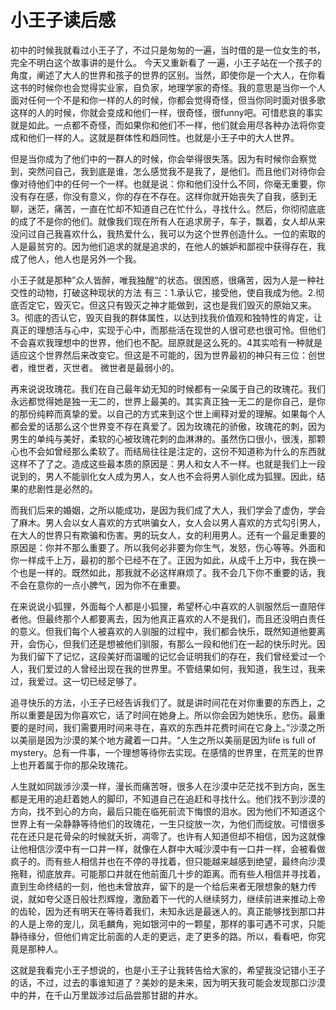 * 小王子读后感
初中的时候我就看过小王子了，不过只是匆匆的一遍，当时借的是一位女生的书，完全不明白这个故事讲的是什么。
今天又重新看了 一遍，小王子站在一个孩子的角度，阐述了大人的世界和孩子的世界的区别。当然，即使你是一个大人，在你看这书的时候你也会觉得实业家，自负家，地理学家的奇怪。我的意思是当你一个人面对任何一个不是和你一样的人的时候，你都会觉得奇怪，但当你同时面对很多歌这样的人的时候，你就会变成和他们一样，很奇怪，很funny吧。可惜悲哀的事实就是如此。一点都不奇怪，而如果你和他们不一样，他们就会用尽各种办法将你变成和他们一样的人。这就是群体性和趋同性。也就是小王子中的大人世界。

但是当你成为了他们中的一群人的时候，你会举得很失落。因为有时候你会察觉到，突然问自己，我到底是谁，怎么感觉我不是我了，是他们。而且他们对待你会像对待他们中的任何一个一样。也就是说：你和他们没什么不同，你毫无重要，你没有存在感，你没有意义，你的存在不存在。这样你就开始丧失了自我，感到无聊，迷茫，痛苦，一直在忙却不知道自己在忙什么，寻找什么。然后，你彻彻底底的成了不是你的他们。就像我们现在所有人在追求房子，车子，飘着，女人却从来没问过自己我喜欢什么，我热爱什么，我可以为这个世界创造什么。一位的索取的人是最贫穷的。因为他们追求的就是追求的，在他人的嫉妒和鄙视中获得存在，我成了他人，他人也是另外一个我。

小王子就是那种”众人皆醉，唯我独醒“的状态。很困惑，很痛苦，因为人是一种社交性的动物，打破这种现状的方法 有三：1.承认它，接受他，使自我成为他。2.彻底否定它，毁灭它。但这只有毁灭之神才能做到，这也是我们毁灭的原始又来。3。彻底的否认它，毁灭自我的群体属性，以达到找我价值观和独特性的肯定，让真正的理想活与心中，实现于心中，而那些活在现世的人很可悲也很可怜。但他们不会喜欢我理想中的世界，他们也不配。屈原就是这么死的。4其实哈有一种就是适应这个世界然后来改变它。但这是不可能的，因为世界最初的神只有三位：创世者，维世者，灭世者。
微世者是最弱小的。

再来说说玫瑰花。我们在自己最年幼无知的时候都有一朵属于自己的玫瑰花。我们永远都觉得她是独一无二的，世界上最美的。其实真正独一无二的是你自己，是你的那份纯粹而真挚的爱。以自己的方式来到这个世上阐释对爱的理解。如果每个人都会爱的话那么这个世界变不存在真爱了。因为玫瑰花的骄傲，玫瑰花的刺，因为男生的单纯与美好，柔软的心被玫瑰花刺的血淋淋的。虽然伤口很小，很浅，那颗心也不会如曾经那么柔软了。而结局往往是注定的，这份不知道称为什么的东西就这样不了了之。造成这些最本质的原因是：男人和女人不一样。也就是我们上一段说到的，男人不能驯化女人成为男人，女人也不会将男人驯化成为狐狸。因此，结果的悲剧性是必然的。

而我们后来的婚姻，之所以能成功，是因为我们成了大人，我们学会了虚伪，学会了麻木。男人会以女人喜欢的方式哄骗女人，女人会以男人喜欢的方式勾引男人，在大人的世界只有欺骗和伤害。男的玩女人，女的利用男人。还有一个最足重要的原因是：你并不那么重要了。所以我何必非要为你生气，发怒，伤心等等。外面和你一样成千上万，最初的那个已经不在了。正因为如此，从成千上万中，我在换一个也是一样的。既然如此，那我就不必这样麻烦了。我不会几下你不重要的话，我不会在意你的一点小脾气，因为你不在重要。

在来说说小狐狸，外面每个人都是小狐狸，希望杯心中喜欢的人驯服然后一直陪伴者他。但最终那个人都要离去，因为他真正喜欢的人不是我们，而且还没明白责任的意义。但我们每个人被喜欢的人驯服的过程中，我们都会快乐，既然知道他要离开，会伤心，但我们还是想被他们驯服，有那么一段和他们在一起的快乐时光。因为我们留下了记忆，这段美好而温暖的记忆会证明我们的存在，我们曾经爱过一个人，我们爱过的人曾经出现在我的世界里。不管结果如何，我知道，我生过，我来过，我爱过。这一切已经足够了。

追寻快乐的方法，小王子已经告诉我们了。就是讲时间花在对你重要的东西上，之所以重要是因为你喜欢它，话了时间在她身上。所以你会因为她快乐，悲伤。最重要的是时间，我们需要用时间来寻在，喜欢的东西并花费时间在它身上。”沙漠之所以美丽是因为沙漠的某个地方藏着一口井。“人生之所以美丽是因为life is full of mystery。总有一件事，一个理想等待你去实现。在感情的世界里，在荒芜的世界上也开着属于你的那朵玫瑰花。

人生就如同跋涉沙漠一样，漫长而痛苦呀，很多人在沙漠中茫茫找不到方向，医生都是无用的追赶着她人的脚印，不知道自己在追赶和寻找什么。他们找不到沙漠的方向，找不到心的方向，最后只能在临死前流下悔恨的泪水。因为他们不知道这个世界上有一朵静静等待他们的玫瑰花，一生只绽放一次，为他们而绽放。可惜很多花在还只是花骨朵的时候就夭折，凋零了。也许有人知道但却不相信，因为这就像让他相信沙漠中有一口井一样，就像在人群中大喊沙漠中有一口井一样，会被看做疯子的。而有些人相信并也在不停的寻找着，但只能越来越感到绝望，最终向沙漠拖鞋，彻底放弃。可能那口井就在他前面几十步的距离。而有些人相信并寻找着，直到生命终结的一刻，他也未曾放弃，留下的是一个给后来者无限想象的魅力传说，就如夸父逐日般壮烈辉煌，激励着下一代的人继续努力，继续前进来推动上帝的齿轮，因为还有明天在等待着我们，未知永远是最迷人的。真正能够找到那口井的人是上帝的宠儿，凤毛麟角，宛如银河中的一颗星，那样的事可遇不可求，只能静待缘分，但他们肯定比前面的人走的更远，走了更多的路。所以，看看吧，你究竟是那种人。

这就是我看完小王子想说的，也是小王子让我转告给大家的，希望我没记错小王子的话，不过，过去的事谁知道了？美妙的是未来，因为明天我可能会发现那口沙漠中的井，在千山万里跋涉过后品尝那甘甜的井水。
